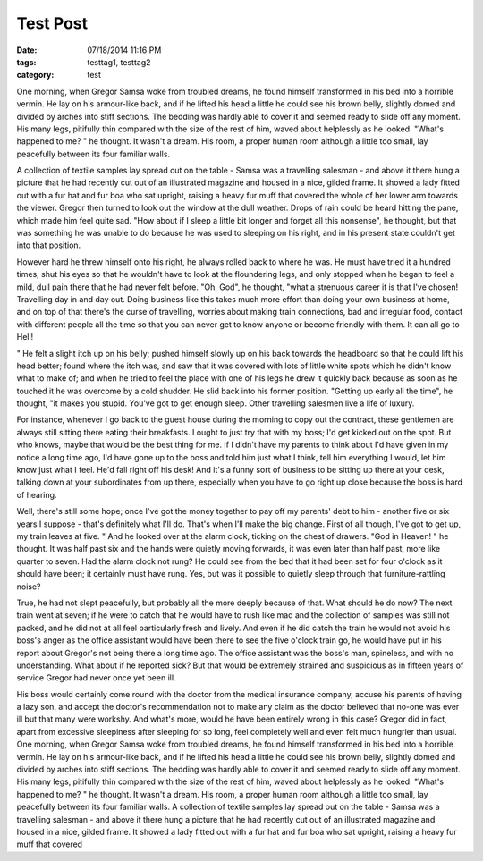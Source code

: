 Test Post
#########

:date: 07/18/2014 11:16 PM
:tags: testtag1, testtag2
:category: test

One morning, when Gregor Samsa woke from troubled dreams, he found himself transformed in his bed into a horrible vermin. He lay on his armour-like back, and if he lifted his head a little he could see his brown belly, slightly domed and divided by arches into stiff sections. The bedding was hardly able to cover it and seemed ready to slide off any moment. His many legs, pitifully thin compared with the size of the rest of him, waved about helplessly as he looked. "What's happened to me? " he thought. It wasn't a dream. His room, a proper human room although a little too small, lay peacefully between its four familiar walls.

A collection of textile samples lay spread out on the table - Samsa was a travelling salesman - and above it there hung a picture that he had recently cut out of an illustrated magazine and housed in a nice, gilded frame. It showed a lady fitted out with a fur hat and fur boa who sat upright, raising a heavy fur muff that covered the whole of her lower arm towards the viewer. Gregor then turned to look out the window at the dull weather. Drops of rain could be heard hitting the pane, which made him feel quite sad. "How about if I sleep a little bit longer and forget all this nonsense", he thought, but that was something he was unable to do because he was used to sleeping on his right, and in his present state couldn't get into that position.

However hard he threw himself onto his right, he always rolled back to where he was. He must have tried it a hundred times, shut his eyes so that he wouldn't have to look at the floundering legs, and only stopped when he began to feel a mild, dull pain there that he had never felt before. "Oh, God", he thought, "what a strenuous career it is that I've chosen! Travelling day in and day out. Doing business like this takes much more effort than doing your own business at home, and on top of that there's the curse of travelling, worries about making train connections, bad and irregular food, contact with different people all the time so that you can never get to know anyone or become friendly with them. It can all go to Hell!

" He felt a slight itch up on his belly; pushed himself slowly up on his back towards the headboard so that he could lift his head better; found where the itch was, and saw that it was covered with lots of little white spots which he didn't know what to make of; and when he tried to feel the place with one of his legs he drew it quickly back because as soon as he touched it he was overcome by a cold shudder. He slid back into his former position. "Getting up early all the time", he thought, "it makes you stupid. You've got to get enough sleep. Other travelling salesmen live a life of luxury.

For instance, whenever I go back to the guest house during the morning to copy out the contract, these gentlemen are always still sitting there eating their breakfasts. I ought to just try that with my boss; I'd get kicked out on the spot. But who knows, maybe that would be the best thing for me. If I didn't have my parents to think about I'd have given in my notice a long time ago, I'd have gone up to the boss and told him just what I think, tell him everything I would, let him know just what I feel. He'd fall right off his desk! And it's a funny sort of business to be sitting up there at your desk, talking down at your subordinates from up there, especially when you have to go right up close because the boss is hard of hearing.

Well, there's still some hope; once I've got the money together to pay off my parents' debt to him - another five or six years I suppose - that's definitely what I'll do. That's when I'll make the big change. First of all though, I've got to get up, my train leaves at five. " And he looked over at the alarm clock, ticking on the chest of drawers. "God in Heaven! " he thought. It was half past six and the hands were quietly moving forwards, it was even later than half past, more like quarter to seven. Had the alarm clock not rung? He could see from the bed that it had been set for four o'clock as it should have been; it certainly must have rung. Yes, but was it possible to quietly sleep through that furniture-rattling noise?

True, he had not slept peacefully, but probably all the more deeply because of that. What should he do now? The next train went at seven; if he were to catch that he would have to rush like mad and the collection of samples was still not packed, and he did not at all feel particularly fresh and lively. And even if he did catch the train he would not avoid his boss's anger as the office assistant would have been there to see the five o'clock train go, he would have put in his report about Gregor's not being there a long time ago. The office assistant was the boss's man, spineless, and with no understanding. What about if he reported sick? But that would be extremely strained and suspicious as in fifteen years of service Gregor had never once yet been ill.

His boss would certainly come round with the doctor from the medical insurance company, accuse his parents of having a lazy son, and accept the doctor's recommendation not to make any claim as the doctor believed that no-one was ever ill but that many were workshy. And what's more, would he have been entirely wrong in this case? Gregor did in fact, apart from excessive sleepiness after sleeping for so long, feel completely well and even felt much hungrier than usual. One morning, when Gregor Samsa woke from troubled dreams, he found himself transformed in his bed into a horrible vermin. He lay on his armour-like back, and if he lifted his head a little he could see his brown belly, slightly domed and divided by arches into stiff sections. The bedding was hardly able to cover it and seemed ready to slide off any moment. His many legs, pitifully thin compared with the size of the rest of him, waved about helplessly as he looked. "What's happened to me? " he thought. It wasn't a dream. His room, a proper human room although a little too small, lay peacefully between its four familiar walls. A collection of textile samples lay spread out on the table - Samsa was a travelling salesman - and above it there hung a picture that he had recently cut out of an illustrated magazine and housed in a nice, gilded frame. It showed a lady fitted out with a fur hat and fur boa who sat upright, raising a heavy fur muff that covered
